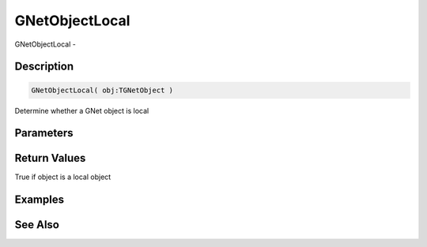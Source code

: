 .. _func_network_gamenet_gnetobjectlocal:

===============
GNetObjectLocal
===============

GNetObjectLocal - 

Description
===========

.. code-block:: blitzmax

    GNetObjectLocal( obj:TGNetObject )

Determine whether a GNet object is local

Parameters
==========

Return Values
=============

True if object is a local object

Examples
========

See Also
========



